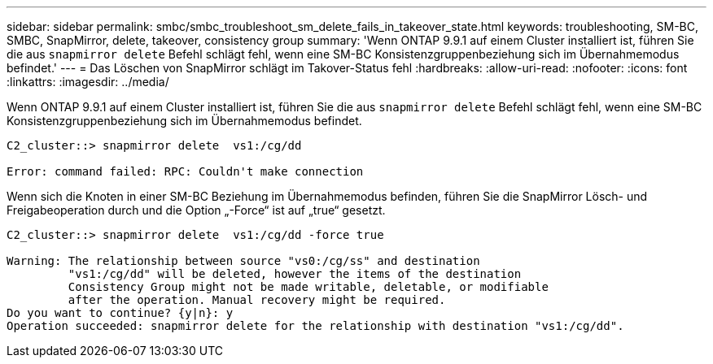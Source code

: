 ---
sidebar: sidebar 
permalink: smbc/smbc_troubleshoot_sm_delete_fails_in_takeover_state.html 
keywords: troubleshooting, SM-BC, SMBC, SnapMirror, delete, takeover, consistency group 
summary: 'Wenn ONTAP 9.9.1 auf einem Cluster installiert ist, führen Sie die aus `snapmirror delete` Befehl schlägt fehl, wenn eine SM-BC Konsistenzgruppenbeziehung sich im Übernahmemodus befindet.' 
---
= Das Löschen von SnapMirror schlägt im Takover-Status fehl
:hardbreaks:
:allow-uri-read: 
:nofooter: 
:icons: font
:linkattrs: 
:imagesdir: ../media/


[role="lead"]
Wenn ONTAP 9.9.1 auf einem Cluster installiert ist, führen Sie die aus `snapmirror delete` Befehl schlägt fehl, wenn eine SM-BC Konsistenzgruppenbeziehung sich im Übernahmemodus befindet.

....
C2_cluster::> snapmirror delete  vs1:/cg/dd

Error: command failed: RPC: Couldn't make connection
....
Wenn sich die Knoten in einer SM-BC Beziehung im Übernahmemodus befinden, führen Sie die SnapMirror Lösch- und Freigabeoperation durch und die Option „-Force“ ist auf „true“ gesetzt.

....
C2_cluster::> snapmirror delete  vs1:/cg/dd -force true

Warning: The relationship between source "vs0:/cg/ss" and destination
         "vs1:/cg/dd" will be deleted, however the items of the destination
         Consistency Group might not be made writable, deletable, or modifiable
         after the operation. Manual recovery might be required.
Do you want to continue? {y|n}: y
Operation succeeded: snapmirror delete for the relationship with destination "vs1:/cg/dd".
....